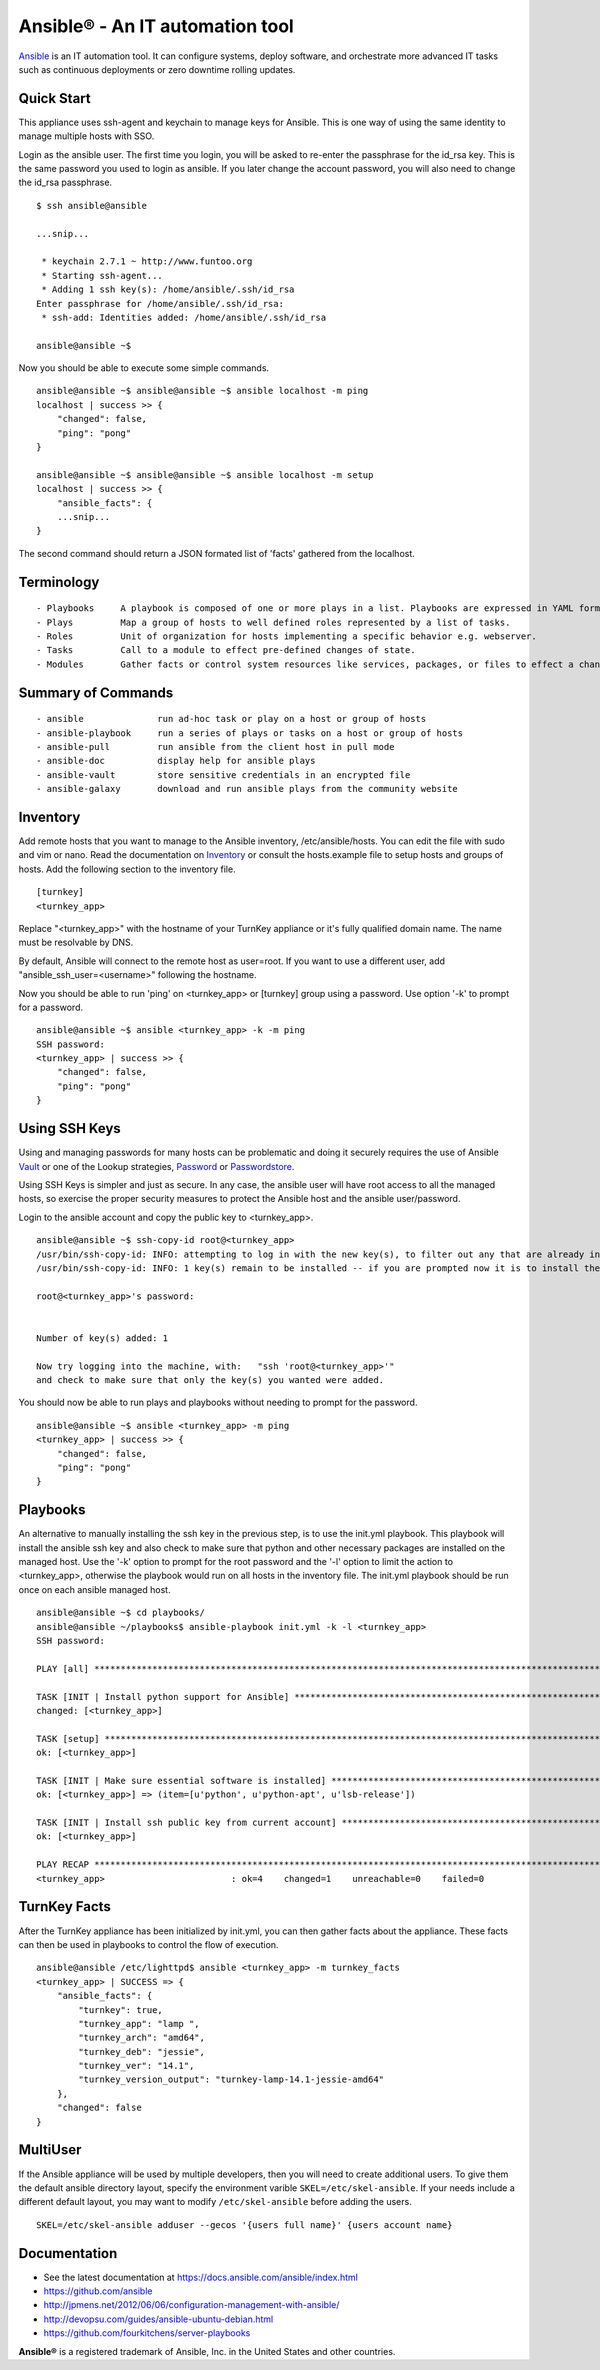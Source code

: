 Ansible® - An IT automation tool
================================

`Ansible`_ is an IT automation tool. It can configure systems, deploy software, and orchestrate more advanced IT tasks such as continuous deployments or zero downtime rolling updates.

Quick Start
-----------

This appliance uses ssh-agent and keychain to manage keys for Ansible.  This is one way of using the same identity to manage multiple hosts with SSO.

Login as the ansible user.  The first time you login, you will be asked to re-enter the passphrase for the id_rsa key.  This is the same password you used to login as ansible.  If you later change the account password, you will also need to change the id_rsa passphrase.

::

    $ ssh ansible@ansible
    
    ...snip...
    
     * keychain 2.7.1 ~ http://www.funtoo.org
     * Starting ssh-agent...
     * Adding 1 ssh key(s): /home/ansible/.ssh/id_rsa
    Enter passphrase for /home/ansible/.ssh/id_rsa:
     * ssh-add: Identities added: /home/ansible/.ssh/id_rsa
    
    ansible@ansible ~$

Now you should be able to execute some simple commands.

::

    ansible@ansible ~$ ansible@ansible ~$ ansible localhost -m ping
    localhost | success >> {
        "changed": false, 
        "ping": "pong"
    }
    
    ansible@ansible ~$ ansible@ansible ~$ ansible localhost -m setup
    localhost | success >> {
        "ansible_facts": {
        ...snip...
    }

The second command should return a JSON formated list of 'facts' gathered from the localhost.

Terminology
-----------

::

- Playbooks     A playbook is composed of one or more plays in a list. Playbooks are expressed in YAML format.
- Plays         Map a group of hosts to well defined roles represented by a list of tasks.
- Roles         Unit of organization for hosts implementing a specific behavior e.g. webserver.
- Tasks         Call to a module to effect pre-defined changes of state.
- Modules       Gather facts or control system resources like services, packages, or files to effect a change in system state.

Summary of Commands
-------------------

::

- ansible              run ad-hoc task or play on a host or group of hosts
- ansible-playbook     run a series of plays or tasks on a host or group of hosts
- ansible-pull         run ansible from the client host in pull mode
- ansible-doc          display help for ansible plays
- ansible-vault        store sensitive credentials in an encrypted file
- ansible-galaxy       download and run ansible plays from the community website

Inventory
---------

Add remote hosts that you want to manage to the Ansible inventory, /etc/ansible/hosts. You can edit the file with sudo and vim or nano. Read the documentation on `Inventory`_ or consult the hosts.example file to setup hosts and groups of hosts.  Add the following section to the inventory file.

::

    [turnkey]
    <turnkey_app>
    

Replace "<turnkey_app>" with the hostname of your TurnKey appliance or it's fully qualified domain name.  The name must be resolvable by DNS.

By default, Ansible will connect to the remote host as user=root. If you want to use a different user, add  "ansible_ssh_user=<username>" following the hostname.

Now you should be able to run 'ping' on <turnkey_app> or [turnkey] group using a password.  Use option '-k' to prompt for a password.

::

    ansible@ansible ~$ ansible <turnkey_app> -k -m ping
    SSH password: 
    <turnkey_app> | success >> {
        "changed": false,
        "ping": "pong"
    }

Using SSH Keys
--------------

Using and managing passwords for many hosts can be problematic and doing it securely requires the use of Ansible `Vault`_ or one of the Lookup strategies, `Password`_ or `Passwordstore`_.

Using SSH Keys is simpler and just as secure. In any case, the ansible user will have root access to all the managed hosts, so exercise the proper security measures to protect the Ansible host and the ansible user/password.

Login to the ansible account and copy the public key to <turnkey_app>.

::

    ansible@ansible ~$ ssh-copy-id root@<turnkey_app>
    /usr/bin/ssh-copy-id: INFO: attempting to log in with the new key(s), to filter out any that are already installed
    /usr/bin/ssh-copy-id: INFO: 1 key(s) remain to be installed -- if you are prompted now it is to install the new keys
    
    root@<turnkey_app>'s password: 
    

    Number of key(s) added: 1
    
    Now try logging into the machine, with:   "ssh 'root@<turnkey_app>'"
    and check to make sure that only the key(s) you wanted were added.

You should now be able to run plays and playbooks without needing to prompt for the password.

::

    ansible@ansible ~$ ansible <turnkey_app> -m ping
    <turnkey_app> | success >> {
        "changed": false,
        "ping": "pong"
    }

Playbooks
---------

An alternative to manually installing the ssh key in the previous step, is to use the init.yml playbook.  This playbook will install the ansible ssh key and also check to make sure that python and other necessary packages are installed on the managed host.  Use the '-k' option to prompt for the root password and the '-l' option to limit the action to <turnkey_app>, otherwise the playbook would run on all hosts in the inventory file.  The init.yml playbook should be run once on each ansible managed host.

::

    ansible@ansible ~$ cd playbooks/
    ansible@ansible ~/playbooks$ ansible-playbook init.yml -k -l <turnkey_app>
    SSH password: 
    
    PLAY [all] ***********************************************************************************************************
    
    TASK [INIT | Install python support for Ansible] *********************************************************************
    changed: [<turnkey_app>]
    
    TASK [setup] *********************************************************************************************************
    ok: [<turnkey_app>]
    
    TASK [INIT | Make sure essential software is installed] **************************************************************
    ok: [<turnkey_app>] => (item=[u'python', u'python-apt', u'lsb-release'])
    
    TASK [INIT | Install ssh public key from current account] ************************************************************
    ok: [<turnkey_app>]
    
    PLAY RECAP ***********************************************************************************************************
    <turnkey_app>                        : ok=4    changed=1    unreachable=0    failed=0   
    

TurnKey Facts
-------------

After the TurnKey appliance has been initialized by init.yml, you can then gather facts about the appliance.  These facts can then be used in playbooks to control the flow of execution.

::

    ansible@ansible /etc/lighttpd$ ansible <turnkey_app> -m turnkey_facts
    <turnkey_app> | SUCCESS => {
        "ansible_facts": {
            "turnkey": true, 
            "turnkey_app": "lamp ", 
            "turnkey_arch": "amd64", 
            "turnkey_deb": "jessie", 
            "turnkey_ver": "14.1", 
            "turnkey_version_output": "turnkey-lamp-14.1-jessie-amd64"
        }, 
        "changed": false
    }

MultiUser
---------

If the Ansible appliance will be used by multiple developers, then you will need to create additional users. To give them the default ansible directory layout, specify the environment varible ``SKEL=/etc/skel-ansible``. If your needs include a different default layout, you may want to modify ``/etc/skel-ansible`` before adding the users.

::

    SKEL=/etc/skel-ansible adduser --gecos '{users full name}' {users account name}

Documentation
-------------
- See the latest documentation at https://docs.ansible.com/ansible/index.html
- https://github.com/ansible
- http://jpmens.net/2012/06/06/configuration-management-with-ansible/
- http://devopsu.com/guides/ansible-ubuntu-debian.html
- https://github.com/fourkitchens/server-playbooks

**Ansible®** is a registered trademark of Ansible, Inc. in the United States and other countries.

.. _Ansible: https://docs.ansible.com/ansible/index.html
.. _Inventory: https://docs.ansible.com/ansible/intro_inventory.html
.. _Vault: https://docs.ansible.com/ansible/playbooks_vault.html
.. _Password: https://docs.ansible.com/ansible/playbooks_lookups.html#the-password-lookup
.. _Passwordstore: https://docs.ansible.com/ansible/playbooks_lookups.html#the-passwordstore-lookup
